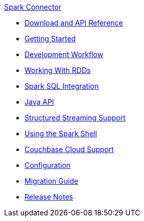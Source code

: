 .xref:index.adoc[Spark Connector]
* xref:download-links.adoc[Download and API Reference]
* xref:getting-started.adoc[Getting Started]
* xref:dev-workflow.adoc[Development Workflow]
* xref:working-with-rdds.adoc[Working With RDDs]
* xref:spark-sql.adoc[Spark SQL Integration]
* xref:java-api.adoc[Java API]
* xref:streaming.adoc[Structured Streaming Support]
* xref:spark-shell.adoc[Using the Spark Shell]
* xref:cloud.adoc[Couchbase Cloud Support]
* xref:configuration.adoc[Configuration]
* xref:migration.adoc[Migration Guide]
* xref:release-notes.adoc[Release Notes]